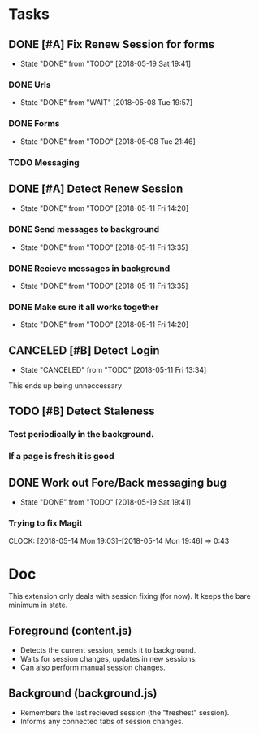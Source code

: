 * Tasks
** DONE [#A] Fix Renew Session for forms
CLOSED: [2018-05-19 Sat 19:41]
- State "DONE"       from "TODO"       [2018-05-19 Sat 19:41]
*** DONE Urls
CLOSED: [2018-05-08 Tue 19:57]
- State "DONE"       from "WAIT"       [2018-05-08 Tue 19:57]
*** DONE Forms
CLOSED: [2018-05-08 Tue 21:46]
- State "DONE"       from "TODO"       [2018-05-08 Tue 21:46]
*** TODO Messaging
** DONE [#A] Detect Renew Session
CLOSED: [2018-05-11 Fri 14:20]
- State "DONE"       from "TODO"       [2018-05-11 Fri 14:20]
*** DONE Send messages to background
CLOSED: [2018-05-11 Fri 13:35]
- State "DONE"       from "TODO"       [2018-05-11 Fri 13:35]
*** DONE Recieve messages in background
CLOSED: [2018-05-11 Fri 13:35]
- State "DONE"       from "TODO"       [2018-05-11 Fri 13:35]
*** DONE Make sure it all works together
CLOSED: [2018-05-11 Fri 14:20]
- State "DONE"       from "TODO"       [2018-05-11 Fri 14:20]
** CANCELED [#B] Detect Login
CLOSED: [2018-05-11 Fri 13:34]
- State "CANCELED"   from "TODO"       [2018-05-11 Fri 13:34]
This ends up being unneccessary
** TODO [#B] Detect Staleness
*** Test periodically in the background.
*** If a page is fresh it is good
** DONE Work out Fore/Back messaging bug
CLOSED: [2018-05-19 Sat 19:41]
- State "DONE"       from "TODO"       [2018-05-19 Sat 19:41]
*** Trying to fix Magit
CLOCK: [2018-05-14 Mon 19:03]--[2018-05-14 Mon 19:46] =>  0:43
* Doc
This extension only deals with session fixing (for now).
It keeps the bare minimum in state.
** Foreground (content.js)
- Detects the current session, sends it to background.
- Waits for session changes, updates in new sessions.
- Can also perform manual session changes.
** Background (background.js)
- Remembers the last recieved session (the "freshest" session).
- Informs any connected tabs of session changes.
